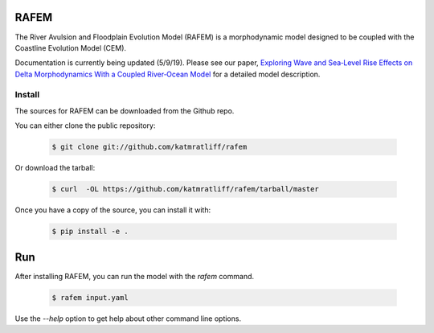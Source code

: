 RAFEM
=====

The River Avulsion and Floodplain Evolution Model (RAFEM) is a morphodynamic model designed to be coupled with
the Coastline Evolution Model (CEM).

Documentation is currently being updated (5/9/19). Please see our paper, `Exploring Wave and Sea‐Level Rise Effects on Delta Morphodynamics With a Coupled River‐Ocean Model <https://agupubs.onlinelibrary.wiley.com/doi/abs/10.1029/2018JF004757>`_ for a detailed model description. 


Install
-------

The sources for RAFEM can be downloaded from the Github repo.

You can either clone the public repository:

  .. code:: bash

    $ git clone git://github.com/katmratliff/rafem

Or download the tarball:

  .. code:: bash

    $ curl  -OL https://github.com/katmratliff/rafem/tarball/master

Once you have a copy of the source, you can install it with:

  .. code:: bash

    $ pip install -e .

Run
===

After installing RAFEM, you can run the model with the *rafem* command.

  .. code:: bash

    $ rafem input.yaml

Use the *--help* option to get help about other command line options.
